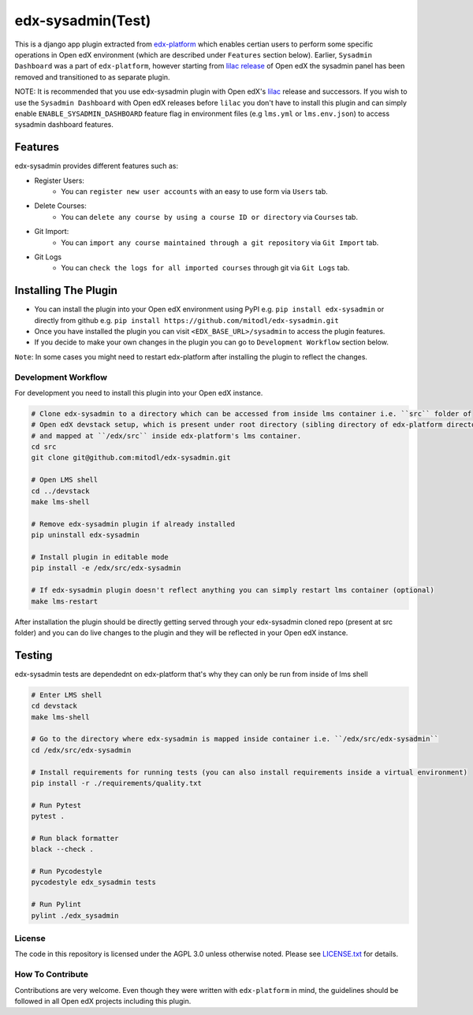 edx-sysadmin(Test)
=============================

This is a django app plugin extracted from `edx-platform <https://github.com/edx/edx-platform>`_ which enables certian users to perform some specific operations in Open edX environment (which are described under ``Features`` section below).
Earlier, ``Sysadmin Dashboard`` was a part of ``edx-platform``, however starting from `lilac release <https://github.com/edx/edx-platform/tree/open-release/lilac.master>`_ of Open edX the sysadmin panel has been removed
and transitioned to as separate plugin.

NOTE:
It is recommended that you use edx-sysadmin plugin with Open edX's `lilac <https://github.com/edx/edx-platform/tree/open-release/lilac.master>`_ release and successors.
If you wish to use the ``Sysadmin Dashboard`` with Open edX releases before ``lilac`` you don't have to install this plugin and can simply enable ``ENABLE_SYSADMIN_DASHBOARD`` feature flag in environment files (e.g ``lms.yml`` or ``lms.env.json``) to access sysadmin dashboard features.

Features
~~~~~~~~

edx-sysadmin provides different features such as:

* Register Users:
    * You can ``register new user accounts`` with an easy to use form via ``Users`` tab.
* Delete Courses:
    * You can ``delete any course by using a course ID or directory`` via ``Courses`` tab.
* Git Import:
    * You can ``import any course maintained through a git repository`` via ``Git Import`` tab.
* Git Logs
    * You can ``check the logs for all imported courses`` through git via ``Git Logs`` tab.

Installing The Plugin
~~~~~~~~~~~~~~~~~~~~~

* You can install the plugin into your Open edX environment using PyPI e.g. ``pip install edx-sysadmin`` or directly from github e.g. ``pip install https://github.com/mitodl/edx-sysadmin.git``
* Once you have installed the plugin you can visit ``<EDX_BASE_URL>/sysadmin`` to access the plugin features.
* If you decide to make your own changes in the plugin you can go to ``Development Workflow`` section below.

``Note``: In some cases you might need to restart edx-platform after installing the plugin to reflect the changes.


Development Workflow
--------------------

For development you need to install this plugin into your Open edX instance.

.. code-block::

  # Clone edx-sysadmin to a directory which can be accessed from inside lms container i.e. ``src`` folder of
  # Open edX devstack setup, which is present under root directory (sibling directory of edx-platform directory)
  # and mapped at ``/edx/src`` inside edx-platform's lms container.
  cd src
  git clone git@github.com:mitodl/edx-sysadmin.git

  # Open LMS shell
  cd ../devstack
  make lms-shell

  # Remove edx-sysadmin plugin if already installed
  pip uninstall edx-sysadmin

  # Install plugin in editable mode
  pip install -e /edx/src/edx-sysadmin

  # If edx-sysadmin plugin doesn't reflect anything you can simply restart lms container (optional)
  make lms-restart

After installation the plugin should be directly getting served through your edx-sysadmin cloned repo (present at src folder) and you can do live changes to the plugin and they will be reflected in your Open edX instance.

Testing
~~~~~~~

edx-sysadmin tests are dependednt on edx-platform that's why they can only be run from inside of lms shell

.. code-block::

  # Enter LMS shell
  cd devstack
  make lms-shell

  # Go to the directory where edx-sysadmin is mapped inside container i.e. ``/edx/src/edx-sysadmin``
  cd /edx/src/edx-sysadmin

  # Install requirements for running tests (you can also install requirements inside a virtual environment)
  pip install -r ./requirements/quality.txt

  # Run Pytest
  pytest .

  # Run black formatter
  black --check .

  # Run Pycodestyle
  pycodestyle edx_sysadmin tests

  # Run Pylint
  pylint ./edx_sysadmin


License
-------

The code in this repository is licensed under the AGPL 3.0 unless
otherwise noted.
Please see `LICENSE.txt <LICENSE.txt>`_ for details.

How To Contribute
-----------------

Contributions are very welcome.
Even though they were written with ``edx-platform`` in mind, the guidelines should be followed in all Open edX projects including this plugin.
